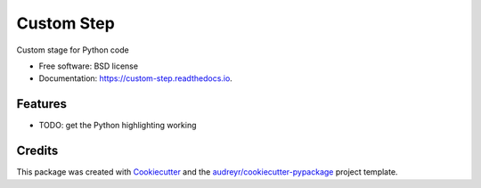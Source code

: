 ===========
Custom Step
===========


.. image:: https://img.shields.io/pypi/v/custom_step.svg
        :target: https://pypi.python.org/pypi/custom_step

.. image:: https://travis-ci.org/molssi-seamm/custom_step.svg?branch=master
        :target: https://travis-ci.org/molssi-seamm/custom_step

.. image:: https://readthedocs.org/projects/custom-step/badge/?version=latest
        :target: https://custom-step.readthedocs.io/en/latest/?badge=latest
        :alt: Documentation Status

.. image:: https://pyup.io/repos/github/molssi-seamm/custom_step/shield.svg
     :target: https://pyup.io/repos/github/molssi-seamm/custom_step/
     :alt: Updates

.. image:: https://codecov.io/gh/molssi-seamm/custom_step/branch/master/graph/badge.svg
  :target: https://codecov.io/gh/molssi-seamm/custom_step


Custom stage for Python code


* Free software: BSD license
* Documentation: https://custom-step.readthedocs.io.


Features
--------

* TODO: get the Python highlighting working

Credits
---------

This package was created with Cookiecutter_ and the `audreyr/cookiecutter-pypackage`_ project template.

.. _Cookiecutter: https://github.com/audreyr/cookiecutter
.. _`audreyr/cookiecutter-pypackage`: https://github.com/audreyr/cookiecutter-pypackage

